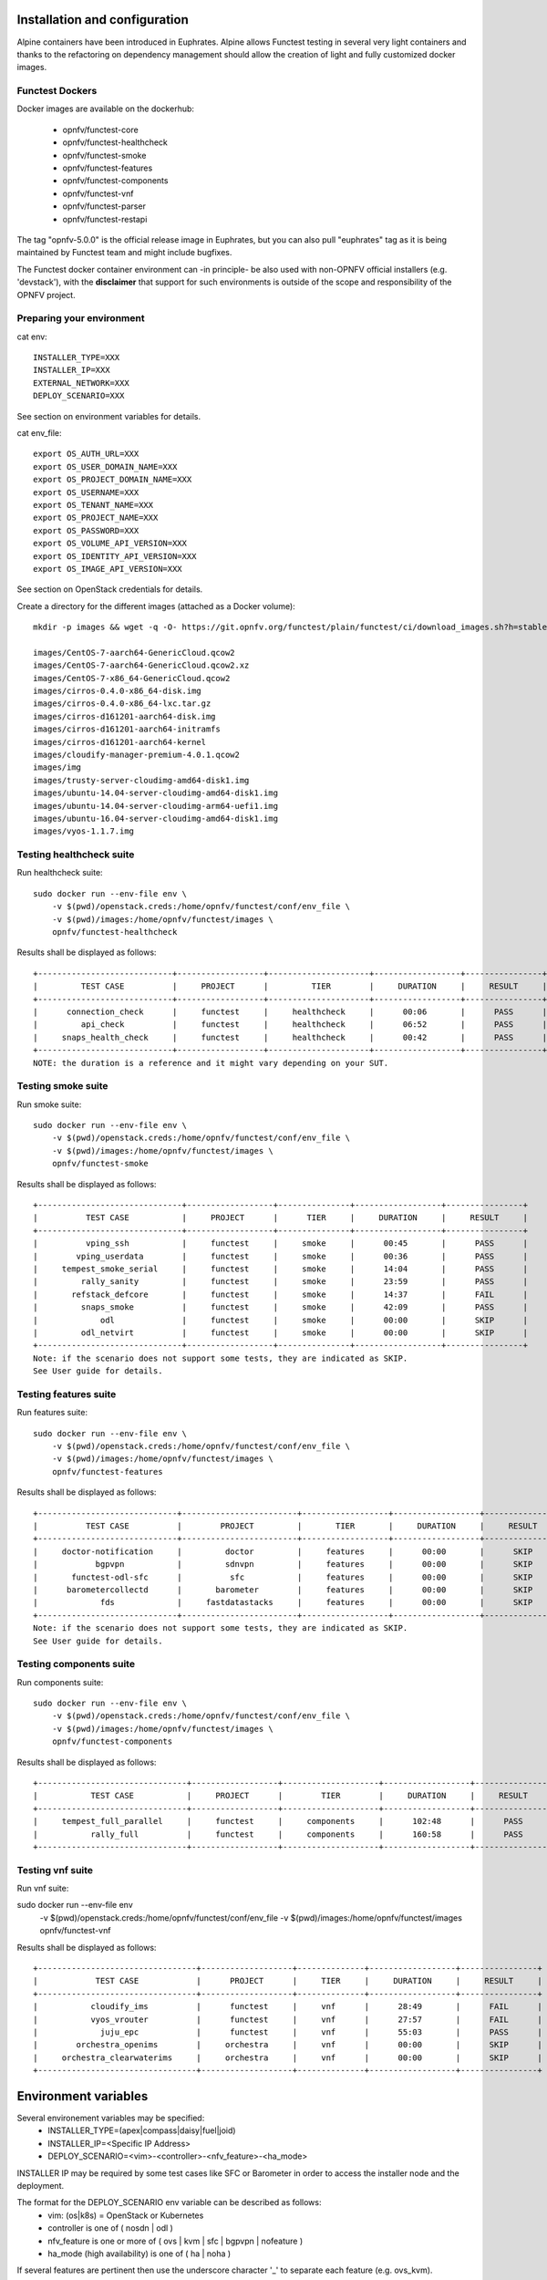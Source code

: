 .. This work is licensed under a Creative Commons Attribution 4.0 International License.
.. SPDX-License-Identifier: CC-BY-4.0

Installation and configuration
==============================

Alpine containers have been introduced in Euphrates.
Alpine allows Functest testing in several very light containers and thanks to
the refactoring on dependency management should allow the creation of light and
fully customized docker images.


Functest Dockers
----------------
Docker images are available on the dockerhub:

  * opnfv/functest-core
  * opnfv/functest-healthcheck
  * opnfv/functest-smoke
  * opnfv/functest-features
  * opnfv/functest-components
  * opnfv/functest-vnf
  * opnfv/functest-parser
  * opnfv/functest-restapi

The tag "opnfv-5.0.0" is the official release image in Euphrates, but you can also pull "euphrates"
tag as it is being maintained by Functest team and might include bugfixes.

The Functest docker container environment can -in principle- be also
used with non-OPNFV official installers (e.g. 'devstack'), with the
**disclaimer** that support for such environments is outside of the
scope and responsibility of the OPNFV project.


Preparing your environment
--------------------------

cat env::

  INSTALLER_TYPE=XXX
  INSTALLER_IP=XXX
  EXTERNAL_NETWORK=XXX
  DEPLOY_SCENARIO=XXX

See section on environment variables for details.

cat env_file::

  export OS_AUTH_URL=XXX
  export OS_USER_DOMAIN_NAME=XXX
  export OS_PROJECT_DOMAIN_NAME=XXX
  export OS_USERNAME=XXX
  export OS_TENANT_NAME=XXX
  export OS_PROJECT_NAME=XXX
  export OS_PASSWORD=XXX
  export OS_VOLUME_API_VERSION=XXX
  export OS_IDENTITY_API_VERSION=XXX
  export OS_IMAGE_API_VERSION=XXX

See section on OpenStack credentials for details.

Create a directory for the different images (attached as a Docker volume)::

  mkdir -p images && wget -q -O- https://git.opnfv.org/functest/plain/functest/ci/download_images.sh?h=stable/euphrates | bash -s -- images && ls -1 images/*

  images/CentOS-7-aarch64-GenericCloud.qcow2
  images/CentOS-7-aarch64-GenericCloud.qcow2.xz
  images/CentOS-7-x86_64-GenericCloud.qcow2
  images/cirros-0.4.0-x86_64-disk.img
  images/cirros-0.4.0-x86_64-lxc.tar.gz
  images/cirros-d161201-aarch64-disk.img
  images/cirros-d161201-aarch64-initramfs
  images/cirros-d161201-aarch64-kernel
  images/cloudify-manager-premium-4.0.1.qcow2
  images/img
  images/trusty-server-cloudimg-amd64-disk1.img
  images/ubuntu-14.04-server-cloudimg-amd64-disk1.img
  images/ubuntu-14.04-server-cloudimg-arm64-uefi1.img
  images/ubuntu-16.04-server-cloudimg-amd64-disk1.img
  images/vyos-1.1.7.img

Testing healthcheck suite
--------------------------

Run healthcheck suite::

  sudo docker run --env-file env \
      -v $(pwd)/openstack.creds:/home/opnfv/functest/conf/env_file \
      -v $(pwd)/images:/home/opnfv/functest/images \
      opnfv/functest-healthcheck

Results shall be displayed as follows::

  +----------------------------+------------------+---------------------+------------------+----------------+
  |         TEST CASE          |     PROJECT      |         TIER        |     DURATION     |     RESULT     |
  +----------------------------+------------------+---------------------+------------------+----------------+
  |      connection_check      |     functest     |     healthcheck     |      00:06       |      PASS      |
  |         api_check          |     functest     |     healthcheck     |      06:52       |      PASS      |
  |     snaps_health_check     |     functest     |     healthcheck     |      00:42       |      PASS      |
  +----------------------------+------------------+---------------------+------------------+----------------+
  NOTE: the duration is a reference and it might vary depending on your SUT.

Testing smoke suite
-------------------

Run smoke suite::

  sudo docker run --env-file env \
      -v $(pwd)/openstack.creds:/home/opnfv/functest/conf/env_file \
      -v $(pwd)/images:/home/opnfv/functest/images \
      opnfv/functest-smoke

Results shall be displayed as follows::

  +------------------------------+------------------+---------------+------------------+----------------+
  |          TEST CASE           |     PROJECT      |      TIER     |     DURATION     |     RESULT     |
  +------------------------------+------------------+---------------+------------------+----------------+
  |          vping_ssh           |     functest     |     smoke     |      00:45       |      PASS      |
  |        vping_userdata        |     functest     |     smoke     |      00:36       |      PASS      |
  |     tempest_smoke_serial     |     functest     |     smoke     |      14:04       |      PASS      |
  |         rally_sanity         |     functest     |     smoke     |      23:59       |      PASS      |
  |       refstack_defcore       |     functest     |     smoke     |      14:37       |      FAIL      |
  |         snaps_smoke          |     functest     |     smoke     |      42:09       |      PASS      |
  |             odl              |     functest     |     smoke     |      00:00       |      SKIP      |
  |         odl_netvirt          |     functest     |     smoke     |      00:00       |      SKIP      |
  +------------------------------+------------------+---------------+------------------+----------------+
  Note: if the scenario does not support some tests, they are indicated as SKIP.
  See User guide for details.

Testing features suite
----------------------

Run features suite::

  sudo docker run --env-file env \
      -v $(pwd)/openstack.creds:/home/opnfv/functest/conf/env_file \
      -v $(pwd)/images:/home/opnfv/functest/images \
      opnfv/functest-features

Results shall be displayed as follows::

  +-----------------------------+------------------------+------------------+------------------+----------------+
  |          TEST CASE          |        PROJECT         |       TIER       |     DURATION     |     RESULT     |
  +-----------------------------+------------------------+------------------+------------------+----------------+
  |     doctor-notification     |         doctor         |     features     |      00:00       |      SKIP      |
  |            bgpvpn           |         sdnvpn         |     features     |      00:00       |      SKIP      |
  |       functest-odl-sfc      |          sfc           |     features     |      00:00       |      SKIP      |
  |      barometercollectd      |       barometer        |     features     |      00:00       |      SKIP      |
  |             fds             |     fastdatastacks     |     features     |      00:00       |      SKIP      |
  +-----------------------------+------------------------+------------------+------------------+----------------+
  Note: if the scenario does not support some tests, they are indicated as SKIP.
  See User guide for details.

Testing components suite
------------------------

Run components suite::

  sudo docker run --env-file env \
      -v $(pwd)/openstack.creds:/home/opnfv/functest/conf/env_file \
      -v $(pwd)/images:/home/opnfv/functest/images \
      opnfv/functest-components

Results shall be displayed as follows::

  +-------------------------------+------------------+--------------------+------------------+----------------+
  |           TEST CASE           |     PROJECT      |        TIER        |     DURATION     |     RESULT     |
  +-------------------------------+------------------+--------------------+------------------+----------------+
  |     tempest_full_parallel     |     functest     |     components     |      102:48      |      PASS      |
  |           rally_full          |     functest     |     components     |      160:58      |      PASS      |
  +-------------------------------+------------------+--------------------+------------------+----------------+

Testing vnf suite
-----------------

Run vnf suite::

sudo docker run --env-file env \
    -v $(pwd)/openstack.creds:/home/opnfv/functest/conf/env_file \
    -v $(pwd)/images:/home/opnfv/functest/images \
    opnfv/functest-vnf

Results shall be displayed as follows::

  +---------------------------------+-------------------+--------------+------------------+----------------+
  |            TEST CASE            |      PROJECT      |     TIER     |     DURATION     |     RESULT     |
  +---------------------------------+-------------------+--------------+------------------+----------------+
  |           cloudify_ims          |      functest     |     vnf      |      28:49       |      FAIL      |
  |           vyos_vrouter          |      functest     |     vnf      |      27:57       |      FAIL      |
  |             juju_epc            |      functest     |     vnf      |      55:03       |      PASS      |
  |        orchestra_openims        |     orchestra     |     vnf      |      00:00       |      SKIP      |
  |     orchestra_clearwaterims     |     orchestra     |     vnf      |      00:00       |      SKIP      |
  +---------------------------------+-------------------+--------------+------------------+----------------+


Environment variables
=====================

Several environement variables may be specified:
  * INSTALLER_TYPE=(apex|compass|daisy|fuel|joid)
  * INSTALLER_IP=<Specific IP Address>
  * DEPLOY_SCENARIO=<vim>-<controller>-<nfv_feature>-<ha_mode>


INSTALLER IP may be required by some test cases like SFC or Barometer in order
to access the installer node and the deployment.

The format for the DEPLOY_SCENARIO env variable can be described as follows:
  * vim: (os|k8s) = OpenStack or Kubernetes
  * controller is one of ( nosdn | odl )
  * nfv_feature is one or more of ( ovs | kvm | sfc | bgpvpn | nofeature )
  * ha_mode (high availability) is one of ( ha | noha )

If several features are pertinent then use the underscore character '_' to
separate each feature (e.g. ovs_kvm). 'nofeature' indicates that no OPNFV
feature is deployed.

The list of supported scenarios per release/installer is indicated in the
release note.

**NOTE:** The scenario name is mainly used to automatically detect
if a test suite is runnable or not (e.g. it will prevent ODL test suite to be
run on 'nosdn' scenarios). If not set, Functest will try to run the default test
cases that might not include SDN controller or a specific feature

**NOTE:** An HA scenario means that 3 OpenStack controller nodes are
deployed. It does not necessarily mean that the whole system is HA. See
installer release notes for details.

Finally, three additional environment variables can also be passed in
to the Functest Docker Container, using the -e
"<EnvironmentVariable>=<Value>" mechanism. The first two parameters are
only relevant to Jenkins CI invoked testing and **should not be used**
when performing manual test scenarios:

  * NODE_NAME = <Test POD Name>
  * BUILD_TAG = <Jenkins Build Tag>
  * CI_DEBUG = <DebugTraceValue>

where:

  * <Test POD Name> = Symbolic name of the POD where the tests are run.
                      Visible in test results files, which are stored
                      to the database. This option is only used when
                      tests are activated under Jenkins CI control.
                      It indicates the POD/hardware where the test has
                      been run. If not specified, then the POD name is
                      defined as "Unknown" by default.
                      DO NOT USE THIS OPTION IN MANUAL TEST SCENARIOS.
  * <Jenkins Build tag> = Symbolic name of the Jenkins Build Job.
                         Visible in test results files, which are stored
                         to the database. This option is only set when
                         tests are activated under Jenkins CI control.
                         It enables the correlation of test results,
                         which are independently pushed to the results database
                         from different Jenkins jobs.
                         DO NOT USE THIS OPTION IN MANUAL TEST SCENARIOS.
  * <DebugTraceValue> = "true" or "false"
                       Default = "false", if not specified
                       If "true" is specified, then additional debug trace
                       text can be sent to the test results file / log files
                       and also to the standard console output.


Openstack credentials
=====================
OpenStack credentials are mandatory and must be provided to Functest.
When running the command "functest env prepare", the framework  will
automatically look for the Openstack credentials file
"/home/opnfv/functest/conf/env_file" and will exit with
error if it is not present or is empty.

There are 2 ways to provide that file:

  * by using a Docker volume with -v option when creating the Docker container.
    This is referred to in docker documentation as "Bind Mounting".
    See the usage of this parameter in the following chapter.
  * or creating manually the file '/home/opnfv/functest/conf/env_file'
    inside the running container and pasting the credentials in it. Consult
    your installer guide for further details. This is however not
    instructed in this document.

In proxified environment you may need to change the credentials file.
There are some tips in chapter: `Proxy support`_

SSL Support
-----------
If you need to connect to a server that is TLS-enabled (the auth URL
begins with "https") and it uses a certificate from a private CA or a
self-signed certificate, then you will need to specify the path to an
appropriate CA certificate to use, to validate the server certificate
with the environment variable OS_CACERT::

  echo $OS_CACERT
  /etc/ssl/certs/ca.crt

However, this certificate does not exist in the container by default.
It has to be copied manually from the OpenStack deployment. This can be
done in 2 ways:

  #. Create manually that file and copy the contents from the OpenStack
     controller.
  #. (Recommended) Add the file using a Docker volume when starting the
     container::

       -v <path_to_your_cert_file>:/etc/ssl/certs/ca.cert

You might need to export OS_CACERT environment variable inside the
credentials file::

  export OS_CACERT=/etc/ssl/certs/ca.crt

Certificate verification can be turned off using OS_INSECURE=true. For
example, Fuel uses self-signed cacerts by default, so an pre step would
be::

  export OS_INSECURE=true

Functest docker container directory structure
=============================================
Inside the Functest docker container, the following directory structure
should now be in place::

  `--
    |- home
    |   |-- opnfv
    |   |     `- functest
    |   |          |-- conf
    |   |          `-- results
    |    `-- repos
    |       `-- vnfs
    |- src
    |   |-- tempest
    |   |-- vims-test
    |   |-- odl_test
    |   `-- fds
    `- usr
        `- lib
           `- python2.7
              `- site-packages
                 `- functest
                      |-- ...

Underneath the '/home/opnfv/functest' directory, the Functest docker container
includes two main directories:

  * The **conf** directory stores configuration files (e.g. the
    OpenStack creds are stored in path '/home/opnfv/functest/conf/env_file'),
  * the **results** directory stores some temporary result log files

src and repos directories are used to host third party code used for the tests.

The structure of functest repo can be described as follows::

  |-- INFO
  |-- LICENSE
  |-- api
  |  `-- apidoc
  |-- build.sh
  |-- commons
  |-- docker
  |  |-- components
  |  |-- core
  |  |-- features
  |  |-- healthcheck
  |  |-- smoke
  |  |-- vnf
  |  |-- parser
  |  |-- restapi
  |  |-- thirdparty-requirements.txt
  |-- docs
  |  |-- com
  |  |-- images
  |  |-- release
  |  |  `-- release-notes
  |  |-- results
  |  | testing
  |  |  |-- developer
  |  |    `-- user
  |  |      |-- configguide
  |  |      `-- userguide
  `-- functest
    |-- api
    |  |-- base.py
    |  |-- server.py
    |  |-- urls.py
    |  |-- common
    |  |  |-- api_utils.py
    |  |  |-- thread.py
    |  `-- resources
    |     `-- v1
    |        |-- creds.py
    |        |-- envs.py
    |        |-- testcases.py
    |        |-- tiers.py
    |        |-- tasks.py
    |  `-- database
    |     |-- db.py
    |     `-- v1
    |        |-- handlers.py
    |        |-- models.py
    |  `-- swagger
    |-- ci
    │   |-- check_deployment.py
    │   |-- config_aarch64_patch.yaml
    │   |-- config_functest.yaml
    │   |-- config_patch.yaml
    │   |-- download_images.sh
    │   |-- logging.ini
    │   |-- rally_aarch64_patch.conf
    │   |-- run_tests.py
    │   |-- testcases.yaml
    │   |-- tier_builder.py
    │   |-- tier_handler.py
    |-- cli
    │   |-- cli_base.py
    │   |-- commands
    │   │   |-- cli_env.py
    │   │   |-- cli_os.py
    │   │   |-- cli_testcase.py
    │   │   |-- cli_tier.py
    │   |-- functest-complete.sh
    |-- core
    │   |-- feature.py
    │   |-- robotframework.py
    │   |-- testcase.py
    │   |-- unit.py
    │   |-- vnf.py
    |-- energy
    │   |-- energy.py
    |-- opnfv_tests
    │   `-- openstack
    │       |-- rally
    │       |-- refstack_client
    │       |-- snaps
    │       |-- tempest
    │       |-- vping
    │   `-- sdn
    │   │    `-- odl
    │   `-- vnf
    │       |-- ims
    │       `-- router
    |-- tests
    │   `-- unit
    │       |-- ci
    │       |-- cli
    │       |-- core
    │       |-- energy
    │       |-- features
    │       |-- odl
    │       |-- openstack
    │       |-- opnfv_tests
    │       |-- test_utils.py
    │       |-- utils
    │       `-- vnf
    |-- utils
    |    |-- config.py
    |    |-- constants.py
    |    |-- decorators.py
    |    |-- env.py
    |    |-- functest_utils.py
    |    |-- functest_vacation.py
    |    |-- openstack_clean.py
    |    |-- openstack_tacker.py
    |    `-- openstack_utils.py
  |-- requirements.txt
  |-- setup.cfg
  |-- setup.py
  |-- test-requirements.txt
  |-- tox.ini
  |-- upper-constraints.txt

  (Note: All *.pyc files removed from above list for brevity...)

We may distinguish several directories, the first level has 5 directories:

* **api**: This directory is dedicated to the API (framework) documentations.
* **commons**: This directory is dedicated for storage of traffic profile or
  any other test inputs that could be reused by any test project.
* **docker**: This directory includes the needed files and tools to
  build the Functest Docker images.
* **docs**: This directory includes documentation: Release Notes,
  User Guide, Configuration Guide and Developer Guide.
* **functest**: This directory contains all the code needed to run
  functest internal cases and OPNFV onboarded feature or VNF test cases.

Functest directory has 7 sub-directories, which is located under
/usr/lib/python2.7/site-packages/functest:
  * **api**: This directory is dedicated for the internal Functest API.
  * **ci**: This directory contains test structure definition files
    (e.g <filename>.yaml) and bash shell/python scripts used to
    configure and execute Functional tests. The test execution script
    can be executed under the control of Jenkins CI jobs.
  * **cli**: This directory holds the python based Functest CLI utility
    source code, which is based on the Python 'click' framework.
  * **core**: This directory holds the python based Functest core
      source code. Three abstraction classes have been created to ease
      the integration of internal, feature or vnf cases.
  * **opnfv_tests**: This directory includes the scripts required by
    Functest internal test cases and other feature projects test cases.
  * **tests**: This directory includes the functest unit tests.
  * **utils**: this directory holds Python source code for some general
    purpose helper utilities, which testers can also re-use in their
    own test code. See for an example the Openstack helper utility:
    'openstack_utils.py'.


Logs
====
By default all the logs are put un /home/opnfv/functest/results/functest.log.
If you want to have more logs in console, you may edit the logging.ini file
manually.
Connect on the docker then edit the file located in
/usr/lib/python2.7/site-packages/functest/ci/logging.ini

Change wconsole to console in the desired module to get more traces.


Configuration
=============

You may also directly modify the python code or the configuration file (e.g.
testcases.yaml used to declare test constraints) under
/usr/lib/python2.7/site-packages/functest


Tips
====

Docker
------
When typing **exit** in the container prompt, this will cause exiting
the container and probably stopping it. When stopping a running Docker
container all the changes will be lost, there is a keyboard shortcut
to quit the container without stopping it: <CTRL>-P + <CTRL>-Q. To
reconnect to the running container **DO NOT** use the *run* command
again (since it will create a new container), use the *exec* or *attach*
command instead::

  docker ps  # <check the container ID from the output>
  docker exec -ti <CONTAINER_ID> /bin/bash

There are other useful Docker commands that might be needed to manage possible
issues with the containers.

List the running containers::

  docker ps

List all the containers including the stopped ones::

  docker ps -a

Start a stopped container named "FunTest"::

  docker start FunTest

Attach to a running container named "StrikeTwo"::

  docker attach StrikeTwo

It is useful sometimes to remove a container if there are some problems::

  docker rm <CONTAINER_ID>

Use the *-f* option if the container is still running, it will force to
destroy it::

  docker rm -f <CONTAINER_ID>

Check the Docker documentation [`dockerdocs`_] for more information.


Checking Openstack and credentials
----------------------------------
It is recommended and fairly straightforward to check that Openstack
and credentials are working as expected.

Once the credentials are there inside the container, they should be
sourced before running any Openstack commands::

  source /home/opnfv/functest/conf/env_file

After this, try to run any OpenStack command to see if you get any
output, for instance::

  openstack user list

This will return a list of the actual users in the OpenStack
deployment. In any other case, check that the credentials are sourced::

  env|grep OS_

This command must show a set of environment variables starting with
*OS_*, for example::

  OS_REGION_NAME=RegionOne
  OS_USER_DOMAIN_NAME=Default
  OS_PROJECT_NAME=admin
  OS_AUTH_VERSION=3
  OS_IDENTITY_API_VERSION=3
  OS_PASSWORD=da54c27ae0d10dfae5297e6f0d6be54ebdb9f58d0f9dfc
  OS_AUTH_URL=http://10.1.0.9:5000/v3
  OS_USERNAME=admin
  OS_TENANT_NAME=admin
  OS_ENDPOINT_TYPE=internalURL
  OS_INTERFACE=internalURL
  OS_NO_CACHE=1
  OS_PROJECT_DOMAIN_NAME=Default


If the OpenStack command still does not show anything or complains
about connectivity issues, it could be due to an incorrect url given to
the OS_AUTH_URL environment variable. Check the deployment settings.

Proxy support
-------------
If your Jumphost node is operating behind a http proxy, then there are
2 places where some special actions may be needed to make operations
succeed:

  #. Initial installation of docker engine First, try following the
     official Docker documentation for Proxy settings. Some issues were
     experienced on CentOS 7 based Jumphost. Some tips are documented
     in section: `Docker Installation on CentOS behind http proxy`_
     below.

If that is the case, make sure the resolv.conf and the needed
http_proxy and https_proxy environment variables, as well as the
'no_proxy' environment variable are set correctly::

  # Make double sure that the 'no_proxy=...' line in the
  # 'env_file' file is commented out first. Otherwise, the
  # values set into the 'no_proxy' environment variable below will
  # be ovewrwritten, each time the command
  # 'source ~/functest/conf/env_file' is issued.

  cd ~/functest/conf/
  sed -i 's/export no_proxy/#export no_proxy/' env_file
  source ./env_file

  # Next calculate some IP addresses for which http_proxy
  # usage should be excluded:

  publicURL_IP=$(echo $OS_AUTH_URL | grep -Eo "([0-9]+\.){3}[0-9]+")

  adminURL_IP=$(openstack catalog show identity | \
  grep adminURL | grep -Eo "([0-9]+\.){3}[0-9]+")

  export http_proxy="<your http proxy settings>"
  export https_proxy="<your https proxy settings>"
  export no_proxy="127.0.0.1,localhost,$publicURL_IP,$adminURL_IP"

  # Ensure that "git" uses the http_proxy
  # This may be needed if your firewall forbids SSL based git fetch
  git config --global http.sslVerify True
  git config --global http.proxy <Your http proxy settings>

For example, try to use the **nc** command from inside the functest
docker container::

  nc -v opnfv.org 80
  Connection to opnfv.org 80 port [tcp/http] succeeded!

  nc -v opnfv.org 443
  Connection to opnfv.org 443 port [tcp/https] succeeded!

Note: In a Jumphost node based on the CentOS family OS, the **nc**
commands might not work. You can use the **curl** command instead.

  curl http://www.opnfv.org:80

  <HTML><HEAD><meta http-equiv="content-type"
  .
  .
  </BODY></HTML>

  curl https://www.opnfv.org:443

  <HTML><HEAD><meta http-equiv="content-type"
  .
  .
  </BODY></HTML>

  (Ignore the content. If command returns a valid HTML page, it proves
  the connection.)

Docker Installation on CentOS behind http proxy
-----------------------------------------------
This section is applicable for CentOS family OS on Jumphost which
itself is behind a proxy server. In that case, the instructions below
should be followed **before** installing the docker engine::

  1) # Make a directory '/etc/systemd/system/docker.service.d'
     # if it does not exist
     sudo mkdir /etc/systemd/system/docker.service.d

  2) # Create a file called 'env.conf' in that directory with
     # the following contents:
     [Service]
     EnvironmentFile=-/etc/sysconfig/docker

  3) # Set up a file called 'docker' in directory '/etc/sysconfig'
     # with the following contents:
     HTTP_PROXY="<Your http proxy settings>"
     HTTPS_PROXY="<Your https proxy settings>"
     http_proxy="${HTTP_PROXY}"
     https_proxy="${HTTPS_PROXY}"

  4) # Reload the daemon
     systemctl daemon-reload

  5) # Sanity check - check the following docker settings:
     systemctl show docker | grep -i env

     Expected result:
     ----------------
     EnvironmentFile=/etc/sysconfig/docker (ignore_errors=yes)
     DropInPaths=/etc/systemd/system/docker.service.d/env.conf

Now follow the instructions in [`Install Docker on CentOS`_] to download
and install the **docker-engine**. The instructions conclude with a
"test pull" of a sample "Hello World" docker container. This should now
work with the above pre-requisite actions.


.. _`[4]`: http://docs.opnfv.org/en/latest/submodules/functest/docs/testing/user/configguide/index.html
.. _`dockerdocs`: https://docs.docker.com/
.. _`Proxy`: https://docs.docker.com/engine/admin/systemd/#http-proxy
.. _`Install Docker on CentOS`: https://docs.docker.com/engine/installation/linux/centos/
.. _`Functest User Guide`: http://docs.opnfv.org/en/stable-danube/submodules/functest/docs/testing/user/userguide/index.html
.. _`images/CentOS-7-x86_64-GenericCloud.qcow2`: https://cloud.centos.org/centos/7/images/CentOS-7-x86_64-GenericCloud.qcow2
.. _`images/cirros-0.4.0-x86_64-disk.img`: http://download.cirros-cloud.net/0.4.0/cirros-0.4.0-x86_64-disk.img
.. _`images/ubuntu-14.04-server-cloudimg-amd64-disk1.img`: https://cloud-images.ubuntu.com/releases/14.04/release/ubuntu-14.04-server-cloudimg-amd64-disk1.img
